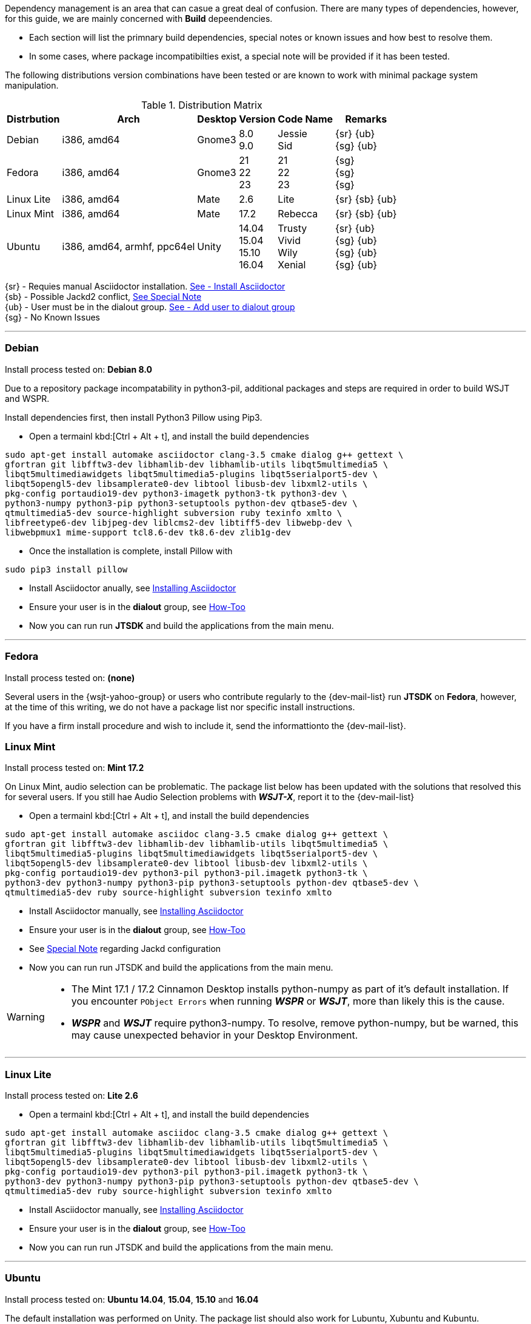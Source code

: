 Dependency management is an area that can casue a great deal of confusion. There
are many types of dependencies, however, for this guide, we are mainly concerned
with *Build* depeendencies.

* Each section will list the primnary build dependencies, special notes or known
issues and how best to resolve them.

* In some cases, where package incompatibilties exist, a special note will be
provided if it has been tested. 

The following distributions version combinations have been tested or are known to
work with minimal package system manipulation.

[[LINUX_DISTRO_MATRIX]]
.Distribution Matrix
[cols="1,^1,^1,^1,^1,^1", options="header, autowidth"]
|===
|Distrbution|Arch|Desktop|Version|Code Name|Remarks

|Debian
|i386, amd64
|Gnome3
|8.0 +
9.0
|Jessie +
Sid
|
{sr} {ub} +
{sg} {ub}

|Fedora
|i386, amd64
|Gnome3
|21 +
22 +
23 +
|21 +
22 +
23 +
|{sg} +
{sg} +
{sg}

|Linux Lite
|i386, amd64
|Mate
|2.6
|Lite
|
{sr} {sb} {ub}

|Linux Mint
|i386, amd64
|Mate
|17.2
|Rebecca
|
{sr} {sb} {ub}

|Ubuntu
|i386, amd64, armhf, ppc64el
|Unity
|
14.04 +
15.04 +
15.10 +
16.04
|
Trusty +
Vivid +
Wily +
Xenial
|
{sr} {ub} +
{sg} {ub} +
{sg} {ub} +
{sg} {ub}
|===

{sr} - Requies manual Asciidoctor installation. <<ASCIIDOCTOR_INSTALL,See - Install Asciidoctor>> +
{sb} - Possible Jackd2 conflict, <<JACKD2_NOTE,See Special Note>> +
{ub} - User must be in the dialout group. <<DIAOUT_GROUP,See - Add user to dialout group>> +
{sg} - No Known Issues

'''

[[DEBIAN_SETUP]]
=== Debian

Install process tested on: *Debian 8.0*

Due to a repository package incompatability in python3-pil, additional packages
and steps are required in order to build WSJT and WSPR.

Install dependencies first, then install Python3 Pillow using Pip3.

=====
* Open a termainl kbd:[Ctrl + Alt + t], and install the build dependencies
-----
sudo apt-get install automake asciidoctor clang-3.5 cmake dialog g++ gettext \
gfortran git libfftw3-dev libhamlib-dev libhamlib-utils libqt5multimedia5 \
libqt5multimediawidgets libqt5multimedia5-plugins libqt5serialport5-dev \
libqt5opengl5-dev libsamplerate0-dev libtool libusb-dev libxml2-utils \
pkg-config portaudio19-dev python3-imagetk python3-tk python3-dev \
python3-numpy python3-pip python3-setuptools python-dev qtbase5-dev \
qtmultimedia5-dev source-highlight subversion ruby texinfo xmlto \
libfreetype6-dev libjpeg-dev liblcms2-dev libtiff5-dev libwebp-dev \
libwebpmux1 mime-support tcl8.6-dev tk8.6-dev zlib1g-dev
-----

* Once the installation is complete, install Pillow with
-----
sudo pip3 install pillow
-----
* Install Asciidoctor anually, see <<ASCIIDOCTOR_INSTALL, Installing Asciidoctor>>
* Ensure your user is in the *dialout* group, see <<DIAOUT_GROUP, How-Too>>
* Now you can run run *JTSDK* and build the applications from the main menu.
=====

'''

[[FEDORA_SETUP]]

=== Fedora

Install process tested on: *(none)*

Several users in the {wsjt-yahoo-group} or users who contribute regularly to the
{dev-mail-list} run *JTSDK* on *Fedora*, however, at the time of this writing, we
do not have a package list nor specific install instructions.

If you have a firm install procedure and wish to include it, send the
informattionto the {dev-mail-list}.

[[MINT_SETUP]]
=== Linux Mint

Install process tested on: *Mint 17.2*

On Linux Mint, audio selection can be problematic. The package list below has
been updated with the solutions that resolved this for several users. If you
still hae Audio Selection problems with **_WSJT-X_**, report it to the
{dev-mail-list} 

====
* Open a termainl kbd:[Ctrl + Alt + t], and install the build dependencies
-----
sudo apt-get install automake asciidoc clang-3.5 cmake dialog g++ gettext \
gfortran git libfftw3-dev libhamlib-dev libhamlib-utils libqt5multimedia5 \
libqt5multimedia5-plugins libqt5multimediawidgets libqt5serialport5-dev \
libqt5opengl5-dev libsamplerate0-dev libtool libusb-dev libxml2-utils \
pkg-config portaudio19-dev python3-pil python3-pil.imagetk python3-tk \
python3-dev python3-numpy python3-pip python3-setuptools python-dev qtbase5-dev \
qtmultimedia5-dev ruby source-highlight subversion texinfo xmlto
-----
* Install Asciidoctor manually, see <<ASCIIDOCTOR_INSTALL, Installing Asciidoctor>>
* Ensure your user is in the *dialout* group, see <<DIAOUT_GROUP, How-Too>>
* See <<JACKD2_NOTE, Special Note>> regarding Jackd configuration
* Now you can run run JTSDK and build the applications from the main menu.
====

[WARNING]
====
- The Mint 17.1 / 17.2 Cinnamon Desktop installs python-numpy as part of it's
default installation. If you encounter `PObject Errors` when running **_WSPR_** or
**_WSJT_**, more than likely this is the cause.

- **_WSPR_** and **_WSJT_** require python3-numpy. To resolve, remove python-numpy,
but be warned, this may cause unexpected behavior in your Desktop Environment.
====

'''

[[LITE_SETUP]]
=== Linux Lite

Install process tested on: *Lite 2.6*

====
* Open a termainl kbd:[Ctrl + Alt + t], and install the build dependencies
-----
sudo apt-get install automake asciidoc clang-3.5 cmake dialog g++ gettext \
gfortran git libfftw3-dev libhamlib-dev libhamlib-utils libqt5multimedia5 \
libqt5multimedia5-plugins libqt5multimediawidgets libqt5serialport5-dev \
libqt5opengl5-dev libsamplerate0-dev libtool libusb-dev libxml2-utils \
pkg-config portaudio19-dev python3-pil python3-pil.imagetk python3-tk \
python3-dev python3-numpy python3-pip python3-setuptools python-dev qtbase5-dev \
qtmultimedia5-dev ruby source-highlight subversion texinfo xmlto
-----
* Install Asciidoctor manually, see <<ASCIIDOCTOR_INSTALL, Installing Asciidoctor>>
* Ensure your user is in the *dialout* group, see <<DIAOUT_GROUP, How-Too>>
* Now you can run run JTSDK and build the applications from the main menu.
====

'''

[[UBUNTU_SETUP]]
=== Ubuntu

Install process tested on: *Ubuntu 14.04*, *15.04*, *15.10* and *16.04*

The default installation was performed on Unity. The package list should
also work for Lubuntu, Xubuntu and Kubuntu.

====
* Open a termainl kbd:[Ctrl + Alt + t], and install the build dependencies
-----
sudo apt-get install automake asciidoc clang-3.5 cmake dialog g++ gettext \
gfortran git libfftw3-dev libhamlib-dev libhamlib-utils libqt5multimedia5 \
libqt5multimedia5-plugins libqt5multimediawidgets libqt5serialport5-dev \
libqt5opengl5-dev libsamplerate0-dev libtool libusb-dev libxml2-utils \
pkg-config portaudio19-dev python3-pil python3-pil.imagetk python3-tk \
python3-dev python3-numpy python3-pip python3-setuptools python-dev qtbase5-dev \
qtmultimedia5-dev ruby source-highlight subversion texinfo xmlto
-----
* Install Asciidoctor anually, see <<ASCIIDOCTOR_INSTALL, Installing Asciidoctor>>
* Ensure your user is in the *dialout* group, see <<DIAOUT_GROUP, How-Too>>
* Now you can run run JTSDK and build the applications from the main menu.
====

'''

[[DIAOUT_GROUP]]
=== Dialout Group

On Debian / Ubuntu based systems, the user must be in the *dialout*
in order to use, set or other wise manipulate comports (STTY or USB). To ensure
your user is in the dialout group, perform the following  (before installing
package dependencies ).

====
* Open a terminal kbd:[Ctrl + Alt + t], then type: groups
* If you do not see your user in the list, add it with:
-----
sudo adduser $USER dialout 
-----
* Logout out, back in, recheck, and continue.
====

'''

[[ASCIIDOCTOR_INSTALL]]
=== Asciidoctor Install
Some distributions, Ubuntu 14.04 (Trusty) and Debian 8.0 (Jessie) for example,
do not meet the minimum Asciidoctor version requirment ( *v1.5.3* ) for building
**_WSJT-X v1.7.0_**. This can easily be resolved by installing Asciidoctor
through the Gem Module Manager. If your distribution Asciidoctor package *is not*
at least ( *v1.5.3* ), install Asciidoctor as follows:

TIP: RubyGems is a package manager for the Ruby programming language that
provides a standard format for distributing Ruby programs and libraries (in
a self-contained format called a "gem"). Gem package manager is similar in
function to Python Pip.

====
* Open a terminal kbd:[Ctrl + Alt + t]
* Install *Ruby* and *Asciidoctor*:
-----
sudo apt-get install ruby
sudo gem install asciidoctor
-----
* Update shell after gem installation:
-----
exec $SHELL -l
-----
* Check Asciidoctor version:
-----
asciidoctor --version
-----

You should see both Ruby and the Asciidoctor versions listed, something
along the lines of:

-----
Asciidoctor 1.5.3 [http://asciidoctor.org]
Runtime Environment (ruby 1.9.3p484 (2013-11-22 revision 43786) [x86_64-linux])
(lc:UTF-8 fs:UTF-8 in:- ex:UTF-8)
-----
====

'''

[[JACKD2_NOTE]]
=== Jackd2 Specail Note
On some Debian / Ubuntu distributions, during the installation of portaudio19-dev,
Jack2 may be uninsatalled. If you are using Jackd2 for other applications, you
should be able to re-install it without affecting the portaudio19-dev package.

